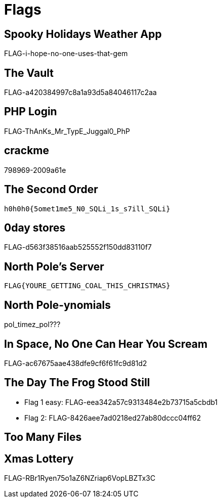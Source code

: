 = Flags

== Spooky Holidays Weather App

FLAG-i-hope-no-one-uses-that-gem

== The Vault

FLAG-a420384997c8a1a93d5a84046117c2aa

== PHP Login

FLAG-ThAnKs_Mr_TypE_Juggal0_PhP

== crackme

798969-2009a61e

== The Second Order

  h0h0h0{5omet1me5_N0_SQLi_1s_s7ill_SQLi}

== 0day stores

FLAG-d563f38516aab525552f150dd83110f7

== North Pole's Server

  FLAG{YOURE_GETTING_COAL_THIS_CHRISTMAS}

== North Pole-ynomials

pol_timez_pol???

== In Space, No One Can Hear You Scream

FLAG-ac67675aae438dfe9cf6f61fc9d81d2

== The Day The Frog Stood Still

* Flag 1 easy: FLAG-eea342a57c9313484e2b73715a5cbdb1
* Flag 2: FLAG-8426aee7ad0218ed27ab80dccc04ff62

== Too Many Files

// TODO

== Xmas Lottery

FLAG-RBr1Ryen75o1aZ6NZriap6VopLBZTx3C
